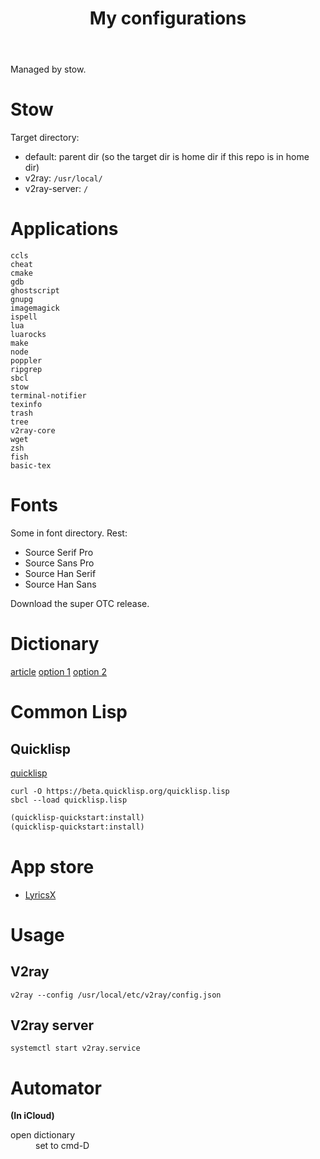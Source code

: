 #+TITLE: My configurations

Managed by stow.

* Stow
Target directory:
- default: parent dir (so the target dir is home dir if this repo is in home dir)
- v2ray: =/usr/local/=
- v2ray-server: =/=

* Applications
#+BEGIN_SRC
ccls
cheat
cmake
gdb
ghostscript
gnupg
imagemagick
ispell
lua
luarocks
make
node
poppler
ripgrep
sbcl
stow
terminal-notifier
texinfo
trash
tree
v2ray-core
wget
zsh
fish
basic-tex
#+END_SRC

* Fonts
Some in font directory. Rest:
- Source Serif Pro
- Source Sans Pro
- Source Han Serif
- Source Han Sans

Download the super OTC release.

* Dictionary
[[http://jsomers.net/blog/dictionary][article]]
[[https://github.com/ponychicken/WebsterParser][option 1]]
[[https://github.com/aparks517/convert-websters][option 2]]

* Common Lisp
** Quicklisp
[[https://www.quicklisp.org/beta/][quicklisp]]
#+BEGIN_SRC shell
curl -O https://beta.quicklisp.org/quicklisp.lisp
sbcl --load quicklisp.lisp
#+END_SRC

#+BEGIN_SRC lisp
(quicklisp-quickstart:install)
(quicklisp-quickstart:install)
#+END_SRC
* App store
- [[https://github.com/ddddxxx/LyricsX][LyricsX]]

* Usage
** V2ray
#+BEGIN_SRC shell
v2ray --config /usr/local/etc/v2ray/config.json
#+END_SRC

** V2ray server
#+BEGIN_SRC shell
systemctl start v2ray.service
#+END_SRC
* Automator
*(In iCloud)*
- open dictionary :: set to cmd-D

